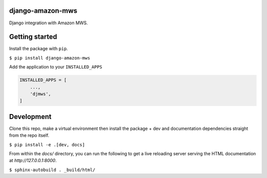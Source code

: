 django-amazon-mws
=================

Django integration with Amazon MWS.

Getting started
===============

Install the package with ``pip``.

``$ pip install django-amazon-mws``

Add the application to your ``INSTALLED_APPS``

.. code:: python

   INSTALLED_APPS = [
       ...,
       'djmws',
   ]

Development
===========

Clone this repo, make a virtual environment then install the package + dev and documentation dependencies straight from the repo itself.

``$ pip install -e .[dev, docs]``

From within the `docs/` directory, you can run the following to get a live reloading server serving the HTML documentation at `http://127.0.0.1:8000`.

``$ sphinx-autobuild . _build/html/``